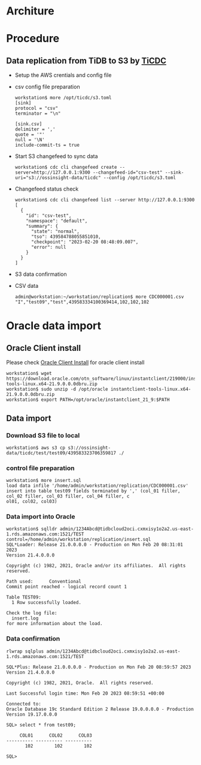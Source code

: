 * Architure
  #+attr_html: :width 800px
  [[./png/tidb2oracle.s3/TiDB2Oracle.S3.png]]  
* Procedure
** Data replication from TiDB to S3 by [[https://docs.pingcap.com/tidb/stable/ticdc-csv/][TiCDC]] 
   + Setup the AWS crentials and config file
   + csv config file preparation
     #+BEGIN_SRC
workstation$ more /opt/ticdc/s3.toml
[sink]
protocol = "csv"
terminator = "\n"

[sink.csv]
delimiter = ','
quote = '"'
null = '\N'
include-commit-ts = true
     #+END_SRC
   + Start S3 changefeed to sync data
     #+BEGIN_SRC
workstation$ cdc cli changefeed create --server=http://127.0.0.1:9300 --changefeed-id="csv-test" --sink-uri="s3://ossinsight-data/ticdc" --config /opt/ticdc/s3.toml
     #+END_SRC
   + Changefeed status check
     #+BEGIN_SRC
workstation$ cdc cli changefeed list --server http://127.0.0.1:9300
[
  {
    "id": "csv-test",
    "namespace": "default",
    "summary": {
      "state": "normal",
      "tso": 439584788055851010,
      "checkpoint": "2023-02-20 08:48:09.007",
      "error": null
    }
  }
]
     #+END_SRC
   + S3 data confirmation
     #+attr_html: :width 800px
     [[./png/tidb2oracle.s3/TiDB2Oracle.S3.data.png]]  
   + CSV data
     #+BEGIN_SRC
admin@workstation:~/workstation/replication$ more CDC000001.csv 
"I","test09","test",439583334100369414,102,102,102
     #+END_SRC
* Oracle data import
** Oracle Client install
Please check [[https://github.com/luyomo/OhMyTiUP/blob/main/doc/tidb2oracle.msk.org#oracle-client-setup][Oracle Client Install]] for oracle client install
   #+BEGIN_SRC
workstation$ wget https://download.oracle.com/otn_software/linux/instantclient/219000/instantclient-tools-linux.x64-21.9.0.0.0dbru.zip
workstation$ sudo unzip -d /opt/oracle instantclient-tools-linux.x64-21.9.0.0.0dbru.zip
workstation$ export PATH=/opt/oracle/instantclient_21_9:$PATH
   #+END_SRC
** Data import
*** Download S3 file to local
    #+BEGIN_SRC
workstation$ aws s3 cp s3://ossinsight-data/ticdc/test/test09/439583323706359817 ./
    #+END_SRC
*** control file preparation
    #+BEGIN_SRC
workstation$ more insert.sql
load data infile '/home/admin/workstation/replication/CDC000001.csv' insert into table test09 fields terminated by ',' (col_01 filler, col_02 filler, col_03 filler, col_04 filler, c
ol01, col02, col03)
    #+END_SRC
*** Data import into Oracle
    #+BEGIN_SRC
workstation$ sqlldr admin/1234Abcd@tidbcloud2oci.cxmxisy1o2a2.us-east-1.rds.amazonaws.com:1521/TEST control=/home/admin/workstation/replication/insert.sql
SQL*Loader: Release 21.0.0.0.0 - Production on Mon Feb 20 08:31:01 2023
Version 21.4.0.0.0 

Copyright (c) 1982, 2021, Oracle and/or its affiliates.  All rights reserved.

Path used:      Conventional    
Commit point reached - logical record count 1 
                                             
Table TEST09:
  1 Row successfully loaded.
                                                                                          
Check the log file:
  insert.log                                                                                                                                                                         
for more information about the load.    
    #+END_SRC
*** Data confirmation
    #+BEGIN_SRC
rlwrap sqlplus admin/1234Abcd@tidbcloud2oci.cxmxisy1o2a2.us-east-1.rds.amazonaws.com:1521/TEST

SQL*Plus: Release 21.0.0.0.0 - Production on Mon Feb 20 08:59:57 2023
Version 21.4.0.0.0

Copyright (c) 1982, 2021, Oracle.  All rights reserved.

Last Successful login time: Mon Feb 20 2023 08:59:51 +00:00

Connected to:
Oracle Database 19c Standard Edition 2 Release 19.0.0.0.0 - Production
Version 19.17.0.0.0

SQL> select * from test09; 

     COL01      COL02      COL03
---------- ---------- ----------
       102        102        102

SQL> 

    #+END_SRC
